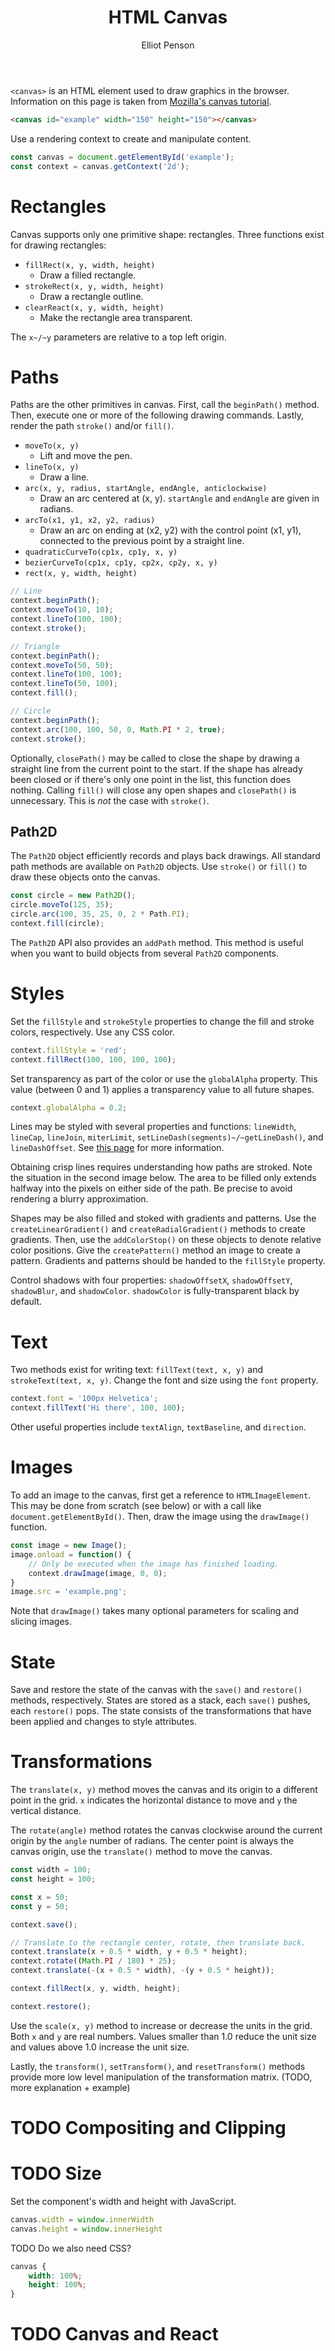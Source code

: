 #+TITLE: HTML Canvas
#+AUTHOR: Elliot Penson

~<canvas>~ is an HTML element used to draw graphics in the browser. Information
on this page is taken from [[https://developer.mozilla.org/en-US/docs/Web/API/Canvas_API/Tutorial][Mozilla's canvas tutorial]].

#+BEGIN_SRC html
  <canvas id="example" width="150" height="150"></canvas>
#+END_SRC

Use a rendering context to create and manipulate content.

#+BEGIN_SRC js
  const canvas = document.getElementById('example');
  const context = canvas.getContext('2d');
#+END_SRC

* Rectangles

  Canvas supports only one primitive shape: rectangles. Three functions exist
  for drawing rectangles:

  - ~fillRect(x, y, width, height)~
    - Draw a filled rectangle.
  - ~strokeRect(x, y, width, height)~
    - Draw a rectangle outline.
  - ~clearReact(x, y, width, height)~
    - Make the rectangle area transparent.

  The ~x~/~y~ parameters are relative to a top left origin.

* Paths

  Paths are the other primitives in canvas. First, call the ~beginPath()~
  method. Then, execute one or more of the following drawing commands. Lastly,
  render the path ~stroke()~ and/or ~fill()~.

  - ~moveTo(x, y)~
    - Lift and move the pen.
  - ~lineTo(x, y)~
    - Draw a line.
  - ~arc(x, y, radius, startAngle, endAngle, anticlockwise)~
    - Draw an arc centered at (x, y). ~startAngle~ and ~endAngle~ are given in
      radians.
  - ~arcTo(x1, y1, x2, y2, radius)~
    - Draw an arc on ending at (x2, y2) with the control point (x1, y1),
      connected to the previous point by a straight line.
  - ~quadraticCurveTo(cp1x, cp1y, x, y)~
  - ~bezierCurveTo(cp1x, cp1y, cp2x, cp2y, x, y)~
  - ~rect(x, y, width, height)~

  #+BEGIN_SRC js
    // Line
    context.beginPath();
    context.moveTo(10, 10);
    context.lineTo(100, 100);
    context.stroke();

    // Triangle
    context.beginPath();
    context.moveTo(50, 50);
    context.lineTo(100, 100);
    context.lineTo(50, 100);
    context.fill();

    // Circle
    context.beginPath();
    context.arc(100, 100, 50, 0, Math.PI * 2, true);
    context.stroke();
  #+END_SRC

  Optionally, ~closePath()~ may be called to close the shape by drawing a
  straight line from the current point to the start. If the shape has already
  been closed or if there's only one point in the list, this function does
  nothing. Calling ~fill()~ will close any open shapes and ~closePath()~ is
  unnecessary. This is /not/ the case with ~stroke()~.

** Path2D

   The ~Path2D~ object efficiently records and plays back drawings. All standard
   path methods are available on ~Path2D~ objects. Use ~stroke()~ or ~fill()~ to
   draw these objects onto the canvas.

   #+BEGIN_SRC js
    const circle = new Path2D();
    circle.moveTo(125, 35);
    circle.arc(100, 35, 25, 0, 2 * Path.PI);
    context.fill(circle);
   #+END_SRC

   The ~Path2D~ API also provides an ~addPath~ method. This method is useful when
   you want to build objects from several ~Path2D~ components.

* Styles

  Set the ~fillStyle~ and ~strokeStyle~ properties to change the fill and stroke
  colors, respectively. Use any CSS color.

  #+BEGIN_SRC js
    context.fillStyle = 'red';
    context.fillRect(100, 100, 100, 100);
  #+END_SRC

  Set transparency as part of the color or use the ~globalAlpha~ property. This
  value (between 0 and 1) applies a transparency value to all future shapes.

  #+BEGIN_SRC js
    context.globalAlpha = 0.2;
  #+END_SRC

  Lines may be styled with several properties and functions: ~lineWidth~,
  ~lineCap~, ~lineJoin~, ~miterLimit~, ~setLineDash(segments)~/~getLineDash()~,
  and ~lineDashOffset~. See [[https://developer.mozilla.org/en-US/docs/Web/API/Canvas_API/Tutorial/Applying_styles_and_colors][this page]] for more information.

  Obtaining crisp lines requires understanding how paths are stroked. Note the
  situation in the second image below. The area to be filled only extends
  halfway into the pixels on either side of the path. Be precise to avoid
  rendering a blurry approximation.

  [[file:../images/canvas-crisp-lines.png]]

  Shapes may be also filled and stoked with gradients and patterns. Use the
  ~createLinearGradient()~ and ~createRadialGradient()~ methods to create
  gradients. Then, use the ~addColorStop()~ on these objects to denote relative
  color positions. Give the ~createPattern()~ method an image to create a
  pattern. Gradients and patterns should be handed to the ~fillStyle~ property.

  Control shadows with four properties: ~shadowOffsetX~, ~shadowOffsetY~,
  ~shadowBlur~, and ~shadowColor~. ~shadowColor~ is fully-transparent black by
  default.

* Text

  Two methods exist for writing text: ~fillText(text, x, y)~ and
  ~strokeText(text, x, y)~. Change the font and size using the ~font~ property.

  #+BEGIN_SRC js
    context.font = '100px Helvetica';
    context.fillText('Hi there', 100, 100);
  #+END_SRC

  Other useful properties include ~textAlign~, ~textBaseline~, and ~direction~.

* Images

  To add an image to the canvas, first get a reference to
  ~HTMLImageElement~. This may be done from scratch (see below) or with a call
  like ~document.getElementById()~. Then, draw the image using the ~drawImage()~
  function.

  #+BEGIN_SRC js
    const image = new Image();
    image.onload = function() {
        // Only be executed when the image has finished loading.
        context.drawImage(image, 0, 0);
    }
    image.src = 'example.png';
  #+END_SRC

  Note that ~drawImage()~ takes many optional parameters for scaling and slicing
  images.

* State

  Save and restore the state of the canvas with the ~save()~ and ~restore()~
  methods, respectively. States are stored as a stack, each ~save()~ pushes,
  each ~restore()~ pops. The state consists of the transformations that have
  been applied and changes to style attributes.

* Transformations

  The ~translate(x, y)~ method moves the canvas and its origin to a different point
  in the grid. ~x~ indicates the horizontal distance to move and ~y~ the
  vertical distance.

  The ~rotate(angle)~ method rotates the canvas clockwise around the current
  origin by the ~angle~ number of radians. The center point is always the canvas
  origin, use the ~translate()~ method to move the canvas.

  #+BEGIN_SRC js
    const width = 100;
    const height = 100;

    const x = 50;
    const y = 50;

    context.save();

    // Translate to the rectangle center, rotate, then translate back.
    context.translate(x + 0.5 * width, y + 0.5 * height);
    context.rotate((Math.PI / 180) * 25);
    context.translate(-(x + 0.5 * width), -(y + 0.5 * height));

    context.fillRect(x, y, width, height);

    context.restore();
  #+END_SRC

  Use the ~scale(x, y)~ method to increase or decrease the units in the
  grid. Both ~x~ and ~y~ are real numbers. Values smaller than 1.0 reduce the
  unit size and values above 1.0 increase the unit size.

  Lastly, the ~transform()~, ~setTransform()~, and ~resetTransform()~ methods
  provide more low level manipulation of the transformation matrix. (TODO,
  more explanation + example)

* TODO Compositing and Clipping

* TODO Size

  Set the component's width and height with JavaScript.

  #+BEGIN_SRC js
    canvas.width = window.innerWidth
    canvas.height = window.innerHeight
  #+END_SRC

  TODO Do we also need CSS?

  #+BEGIN_SRC css
    canvas {
        width: 100%;
        height: 100%;
    }
  #+END_SRC

* TODO Canvas and React
